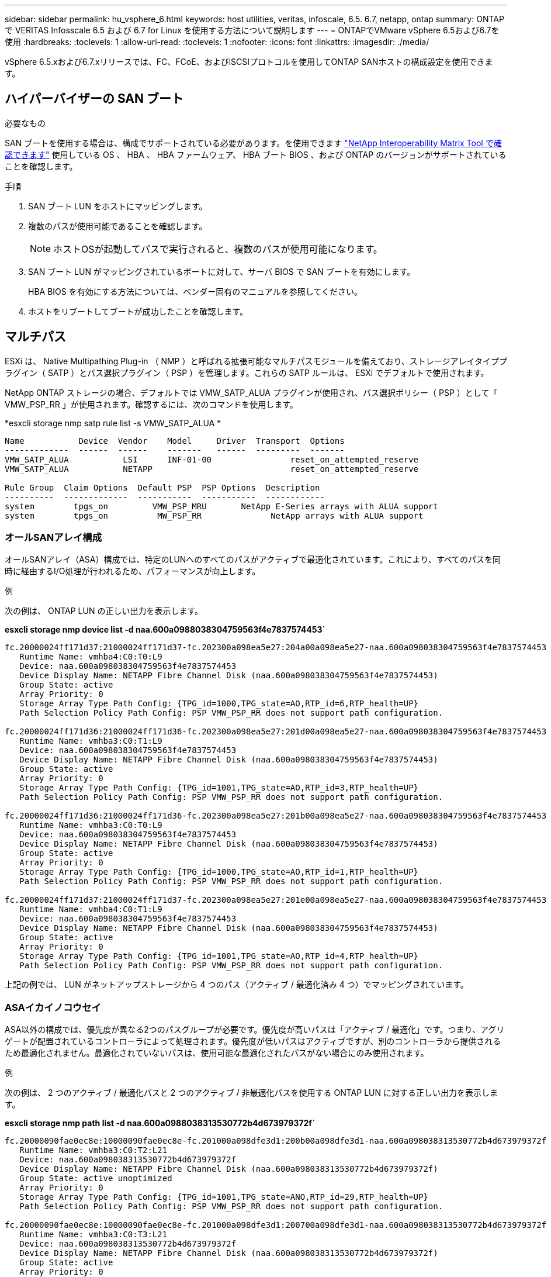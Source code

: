 ---
sidebar: sidebar 
permalink: hu_vsphere_6.html 
keywords: host utilities, veritas, infoscale, 6.5. 6.7, netapp, ontap 
summary: ONTAP で VERITAS Infosscale 6.5 および 6.7 for Linux を使用する方法について説明します 
---
= ONTAPでVMware vSphere 6.5および6.7を使用
:hardbreaks:
:toclevels: 1
:allow-uri-read: 
:toclevels: 1
:nofooter: 
:icons: font
:linkattrs: 
:imagesdir: ./media/


[role="lead"]
vSphere 6.5.xおよび6.7.xリリースでは、FC、FCoE、およびiSCSIプロトコルを使用してONTAP SANホストの構成設定を使用できます。



== ハイパーバイザーの SAN ブート

.必要なもの
SAN ブートを使用する場合は、構成でサポートされている必要があります。を使用できます https://mysupport.netapp.com/matrix/imt.jsp?components=65623;64703;&solution=1&isHWU&src=IMT["NetApp Interoperability Matrix Tool で確認できます"^] 使用している OS 、 HBA 、 HBA ファームウェア、 HBA ブート BIOS 、および ONTAP のバージョンがサポートされていることを確認します。

.手順
. SAN ブート LUN をホストにマッピングします。
. 複数のパスが使用可能であることを確認します。
+

NOTE: ホストOSが起動してパスで実行されると、複数のパスが使用可能になります。

. SAN ブート LUN がマッピングされているポートに対して、サーバ BIOS で SAN ブートを有効にします。
+
HBA BIOS を有効にする方法については、ベンダー固有のマニュアルを参照してください。

. ホストをリブートしてブートが成功したことを確認します。




== マルチパス

ESXi は、 Native Multipathing Plug-in （ NMP ）と呼ばれる拡張可能なマルチパスモジュールを備えており、ストレージアレイタイププラグイン（ SATP ）とパス選択プラグイン（ PSP ）を管理します。これらの SATP ルールは、 ESXi でデフォルトで使用されます。

NetApp ONTAP ストレージの場合、デフォルトでは VMW_SATP_ALUA プラグインが使用され、パス選択ポリシー（ PSP ）として「 VMW_PSP_RR 」が使用されます。確認するには、次のコマンドを使用します。

*esxcli storage nmp satp rule list -s VMW_SATP_ALUA *

[listing]
----
Name           Device  Vendor    Model     Driver  Transport  Options
-------------  ------  ------    -------   ------  ---------  -------
VMW_SATP_ALUA           LSI      INF-01-00                reset_on_attempted_reserve
VMW_SATP_ALUA           NETAPP                            reset_on_attempted_reserve

Rule Group  Claim Options  Default PSP  PSP Options  Description
----------  -------------  -----------  -----------  ------------
system        tpgs_on         VMW_PSP_MRU       NetApp E-Series arrays with ALUA support
system        tpgs_on          MW_PSP_RR 	      NetApp arrays with ALUA support

----


=== オールSANアレイ構成

オールSANアレイ（ASA）構成では、特定のLUNへのすべてのパスがアクティブで最適化されています。これにより、すべてのパスを同時に経由するI/O処理が行われるため、パフォーマンスが向上します。

.例
次の例は、 ONTAP LUN の正しい出力を表示します。

*esxcli storage nmp device list -d naa.600a0988038304759563f4e7837574453`*

[listing]
----
fc.20000024ff171d37:21000024ff171d37-fc.202300a098ea5e27:204a00a098ea5e27-naa.600a098038304759563f4e7837574453
   Runtime Name: vmhba4:C0:T0:L9
   Device: naa.600a098038304759563f4e7837574453
   Device Display Name: NETAPP Fibre Channel Disk (naa.600a098038304759563f4e7837574453)
   Group State: active
   Array Priority: 0
   Storage Array Type Path Config: {TPG_id=1000,TPG_state=AO,RTP_id=6,RTP_health=UP}
   Path Selection Policy Path Config: PSP VMW_PSP_RR does not support path configuration.

fc.20000024ff171d36:21000024ff171d36-fc.202300a098ea5e27:201d00a098ea5e27-naa.600a098038304759563f4e7837574453
   Runtime Name: vmhba3:C0:T1:L9
   Device: naa.600a098038304759563f4e7837574453
   Device Display Name: NETAPP Fibre Channel Disk (naa.600a098038304759563f4e7837574453)
   Group State: active
   Array Priority: 0
   Storage Array Type Path Config: {TPG_id=1001,TPG_state=AO,RTP_id=3,RTP_health=UP}
   Path Selection Policy Path Config: PSP VMW_PSP_RR does not support path configuration.

fc.20000024ff171d36:21000024ff171d36-fc.202300a098ea5e27:201b00a098ea5e27-naa.600a098038304759563f4e7837574453
   Runtime Name: vmhba3:C0:T0:L9
   Device: naa.600a098038304759563f4e7837574453
   Device Display Name: NETAPP Fibre Channel Disk (naa.600a098038304759563f4e7837574453)
   Group State: active
   Array Priority: 0
   Storage Array Type Path Config: {TPG_id=1000,TPG_state=AO,RTP_id=1,RTP_health=UP}
   Path Selection Policy Path Config: PSP VMW_PSP_RR does not support path configuration.

fc.20000024ff171d37:21000024ff171d37-fc.202300a098ea5e27:201e00a098ea5e27-naa.600a098038304759563f4e7837574453
   Runtime Name: vmhba4:C0:T1:L9
   Device: naa.600a098038304759563f4e7837574453
   Device Display Name: NETAPP Fibre Channel Disk (naa.600a098038304759563f4e7837574453)
   Group State: active
   Array Priority: 0
   Storage Array Type Path Config: {TPG_id=1001,TPG_state=AO,RTP_id=4,RTP_health=UP}
   Path Selection Policy Path Config: PSP VMW_PSP_RR does not support path configuration.
----
上記の例では、 LUN がネットアップストレージから 4 つのパス（アクティブ / 最適化済み 4 つ）でマッピングされています。



=== ASAイカイノコウセイ

ASA以外の構成では、優先度が異なる2つのパスグループが必要です。優先度が高いパスは「アクティブ / 最適化」です。つまり、アグリゲートが配置されているコントローラによって処理されます。優先度が低いパスはアクティブですが、別のコントローラから提供されるため最適化されません。最適化されていないパスは、使用可能な最適化されたパスがない場合にのみ使用されます。

.例
次の例は、 2 つのアクティブ / 最適化パスと 2 つのアクティブ / 非最適化パスを使用する ONTAP LUN に対する正しい出力を表示します。

*esxcli storage nmp path list -d naa.600a0988038313530772b4d673979372f`*

[listing]
----
fc.20000090fae0ec8e:10000090fae0ec8e-fc.201000a098dfe3d1:200b00a098dfe3d1-naa.600a098038313530772b4d673979372f
   Runtime Name: vmhba3:C0:T2:L21
   Device: naa.600a098038313530772b4d673979372f
   Device Display Name: NETAPP Fibre Channel Disk (naa.600a098038313530772b4d673979372f)
   Group State: active unoptimized
   Array Priority: 0
   Storage Array Type Path Config: {TPG_id=1001,TPG_state=ANO,RTP_id=29,RTP_health=UP}
   Path Selection Policy Path Config: PSP VMW_PSP_RR does not support path configuration.

fc.20000090fae0ec8e:10000090fae0ec8e-fc.201000a098dfe3d1:200700a098dfe3d1-naa.600a098038313530772b4d673979372f
   Runtime Name: vmhba3:C0:T3:L21
   Device: naa.600a098038313530772b4d673979372f
   Device Display Name: NETAPP Fibre Channel Disk (naa.600a098038313530772b4d673979372f)
   Group State: active
   Array Priority: 0
   Storage Array Type Path Config: {TPG_id=1000,TPG_state=AO,RTP_id=25,RTP_health=UP}
   Path Selection Policy Path Config: PSP VMW_PSP_RR does not support path configuration.

fc.20000090fae0ec8f:10000090fae0ec8f-fc.201000a098dfe3d1:200800a098dfe3d1-naa.600a098038313530772b4d673979372f
   Runtime Name: vmhba4:C0:T2:L21
   Device: naa.600a098038313530772b4d673979372f
   Device Display Name: NETAPP Fibre Channel Disk (naa.600a098038313530772b4d673979372f)
   Group State: active
   Array Priority: 0
   Storage Array Type Path Config: {TPG_id=1000,TPG_state=AO,RTP_id=26,RTP_health=UP}
   Path Selection Policy Path Config: PSP VMW_PSP_RR does not support path configuration.

fc.20000090fae0ec8f:10000090fae0ec8f-fc.201000a098dfe3d1:200c00a098dfe3d1-naa.600a098038313530772b4d673979372f
   Runtime Name: vmhba4:C0:T3:L21
   Device: naa.600a098038313530772b4d673979372f
   Device Display Name: NETAPP Fibre Channel Disk (naa.600a098038313530772b4d673979372f)
   Group State: active unoptimized
   Array Priority: 0
   Storage Array Type Path Config: {TPG_id=1001,TPG_state=ANO,RTP_id=30,RTP_health=UP}
   Path Selection Policy Path Config: PSP VMW_PSP_RR does not support path configuration.
----
上記の例では、 LUN がネットアップストレージから 4 つのパス（ 2 つのアクティブ最適化パスと 2 つのアクティブ非最適化パス）でマッピングされています。



== VVol

Virtual Volumes （ VVOL ）は、仮想マシン（ VM ）ディスクとその Snapshot および高速クローンに対応する VMware のオブジェクトタイプです。

VMware vSphere 用の ONTAP ツールには VASA Provider for ONTAP が含まれており、 VMware vCenter は VVol ベースのストレージを利用するための統合ポイントを提供します。ONTAP ツール OVA を導入すると、自動的に vCenter Server に登録されて VASA Provider が有効になります。

vCenter のユーザインターフェイスを使用して VVOL データストアを作成する場合は、 FlexVol をデータストアのバックアップストレージとして作成するように指示されます。VVOL データストア内の VVOL には、 ESXi ホストからプロトコルエンドポイント（ PE ）を使用してアクセスします。SAN 環境では、 PE として使用するために、データストア内の各 FlexVol に 4MB の LUN が 1 つ作成されます。SAN PE は管理論理ユニット（ ALU ）で、 VVOL は SLU （関連論理ユニット）です。

VVOL を使用する際には、以下をはじめとする、 SAN 環境の標準的な要件とベストプラクティスが適用されます（ただし、これらに限定されません）。

. 使用する SVM ごとに、各ノードに少なくとも 1 つの SAN LIF を作成します。ベストプラクティスとして、ノードごとに 2 つ以上を作成し、必要以上に作成しないことを推奨します。
. あらゆる単一点障害を排除します。複数の仮想スイッチを使用する場合、または複数の物理スイッチに接続された複数の物理 NIC を使用して HA を実現し、スループットを向上させる場合は、 NIC チーミングを使用する複数のネットワークサブネットで複数の VMkernel ネットワークインターフェイスを使用します。
. ホスト接続に必要なゾーニングや VLAN を設定します。
. 必要なすべてのイニシエータが、目的の SVM のターゲット LIF にログインしていることを確認します。



NOTE: VASA Provider を有効にするには、 VMware vSphere 用の ONTAP ツールを導入する必要があります。すべてのigroup設定はVASA Providerによって管理されるため、VVOL環境でigroupを作成または管理する必要はありません。

現時点で VVOL の設定をデフォルトから変更することは推奨されません。

を参照してください https://mysupport.netapp.com/matrix/imt.jsp?components=65623;64703;&solution=1&isHWU&src=IMT["NetApp Interoperability Matrix Tool で確認できます"^] 特定のバージョンの ONTAP ツール、または使用している vSphere と ONTAP の特定のバージョンの VASA Provider

VVOL のプロビジョニングと管理の詳細については、 VMware vSphere 用の ONTAP ツールのドキュメントも参照してください https://docs.netapp.com/us-en/netapp-solutions/virtualization/vsphere_ontap_ontap_for_vsphere.html["TR-4597"^] および link:https://www.netapp.com/pdf.html?item=/media/13555-tr4400pdf.pdf["TR-4400"^]



== 推奨設定



=== ATS ロック

VAAI 対応のストレージやアップグレードされた VMFS5 には ATS ロックが必須 * であり、 ONTAP LUN との適切な相互運用性と最適な VMFS 共有ストレージ I/O パフォーマンスを実現するために必要です。ATS ロックの有効化の詳細については、 VMware のドキュメントを参照してください。

[cols="4*"]
|===
| 設定 | デフォルト | ONTAP を推奨します | 説明 


| HardwareAcceleratedLocking | 1. | 1. | Atomic Test and Set （ ATS ）ロックの使用を有効にします 


| ディスク IOPS | 1000 | 1. | IOPS 制限：ラウンドロビン PSP は、デフォルトで 1000 IOPS 制限に設定されます。このデフォルトの場合、 1000 個の I/O 処理が実行されたあとに新しいパスが使用されます。 


| Disk.QFullSampleSize | 0 | 32 | ESXi のスロットリングが開始されるまでの、キューがフルまたはビジーの状態の数。 
|===

NOTE: UNMAP が機能するために、 VMware vSphere にマッピングされているすべての LUN で space-allocation 設定を有効にします。詳細については、を参照してください https://docs.netapp.com/ontap-9/index.jsp["ONTAP のドキュメント"^]。



=== ゲスト OS のタイムアウト

推奨されるゲスト OS の調整を使用して、仮想マシンを手動で設定できます。アップデートを調整したら、アップデートを有効にするためにゲストを再起動する必要があります。

* GOS タイムアウト値： *

[cols="2*"]
|===
| ゲスト OS タイプ | タイムアウト 


| Linux のバリエーション | ディスクタイムアウト = 60 


| Windows の場合 | ディスクタイムアウト = 60 


| Solaris の場合 | ディスクタイムアウト = 60 busy retry = 300 not ready retry = 300 reset retry = 30 max throttle = 32 min throttle = 8 
|===


=== vSphere 調整可能なを検証しています

以下のコマンドを使用して、「 HardwareAcceleratedLocking 」の設定を確認します。

*esxcli system settings advanced list -- オプション /VMFS3/HardwareAcceleratedLocking ` *

[listing]
----
   Path: /VMFS3/HardwareAcceleratedLocking
   Type: integer
   Int Value: 1
   Default Int Value: 1
   Min Value: 0
   Max Value: 1
   String Value:
   Default String Value:
   Valid Characters:
   Description: Enable hardware accelerated VMFS locking (requires compliant hardware). Please see http://kb.vmware.com/kb/2094604 before disabling this option.
----


=== ディスクの IOPS 設定を検証しています

次のコマンドを使用して、 IOPS 設定を確認します。

*esxcli storage nmp device list -d naa.600a0988038304731783f50667055335`*

[listing]
----
naa.600a098038304731783f506670553355
   Device Display Name: NETAPP Fibre Channel Disk (naa.600a098038304731783f506670553355)
   Storage Array Type: VMW_SATP_ALUA
   Storage Array Type Device Config: {implicit_support=on; explicit_support=off; explicit_allow=on; alua_followover=on; action_OnRetryErrors=off; {TPG_id=1000,TPG_state=ANO}{TPG_id=1001,TPG_state=AO}}
   Path Selection Policy: VMW_PSP_RR
   Path Selection Policy Device Config: {policy=rr,iops=1,bytes=10485760,useANO=0; lastPathIndex=0: NumIOsPending=0,numBytesPending=0}
   Path Selection Policy Device Custom Config:
   Working Paths: vmhba4:C0:T0:L82, vmhba3:C0:T0:L82
   Is USB: false
----


=== QFullSampleSize を検証しています

次のコマンドを使用して、 QFullSampleSize を確認します

*esxcli system settings advanced list --option/Disk/QFullSampleSize`*

[listing]
----
   Path: /Disk/QFullSampleSize
   Type: integer
   Int Value: 32
   Default Int Value: 0
   Min Value: 0
   Max Value: 64
   String Value:
   Default String Value:
   Valid Characters:
   Description: Default I/O samples to monitor for detecting non-transient queue full condition. Should be nonzero to enable queue depth throttling. Device specific QFull options will take precedence over this value if set.
----


== 既知の問題

ONTAPを使用したVMware vSphere 6.5および6.7リリースには、次の既知の問題があります。

[cols="21%,20%,14%,27%"]
|===
| * OS バージョン * | * NetApp バグ ID * | * タイトル * | * 概要 * 


| ESXi 6.5 および ESXi 6.7.x | 1413424 | テスト中に WFC RDM LUN に障害が発生した | すべての 7-Mode 、 clustered Data ONTAP クラスタコントローラでのストレージフェイルオーバーテストで、 VMware ESXi ホスト上の Windows Server 2019 、 Windows 2016 、および Windows Server 2012 などの Windows 仮想マシン間の Windows フェイルオーバークラスタリングの raw デバイスマッピングに失敗しました。 


| ESXi 6.5.x と ESXi 6.7.x | 1256473 | Emulex アダプタでのテスト中に PLOGI 問題が表示される |  
|===
.関連情報
* link:https://docs.netapp.com/us-en/netapp-solutions/virtualization/vsphere_ontap_ontap_for_vsphere.html["TR-4597 ：『 VMware vSphere with ONTAP 』"^]
* link:https://kb.vmware.com/s/article/2031038["NetApp MetroCluster での VMware vSphere 5.x 、 6.x 、および 7.x のサポート（ 2031038 ）"^]
* link:https://kb.vmware.com/s/article/83370["NetApp ONTAPとNetApp SnapMirrorのアクティブな同期とVMware vSphere Metro Storage Cluster（vMSC）"^]

